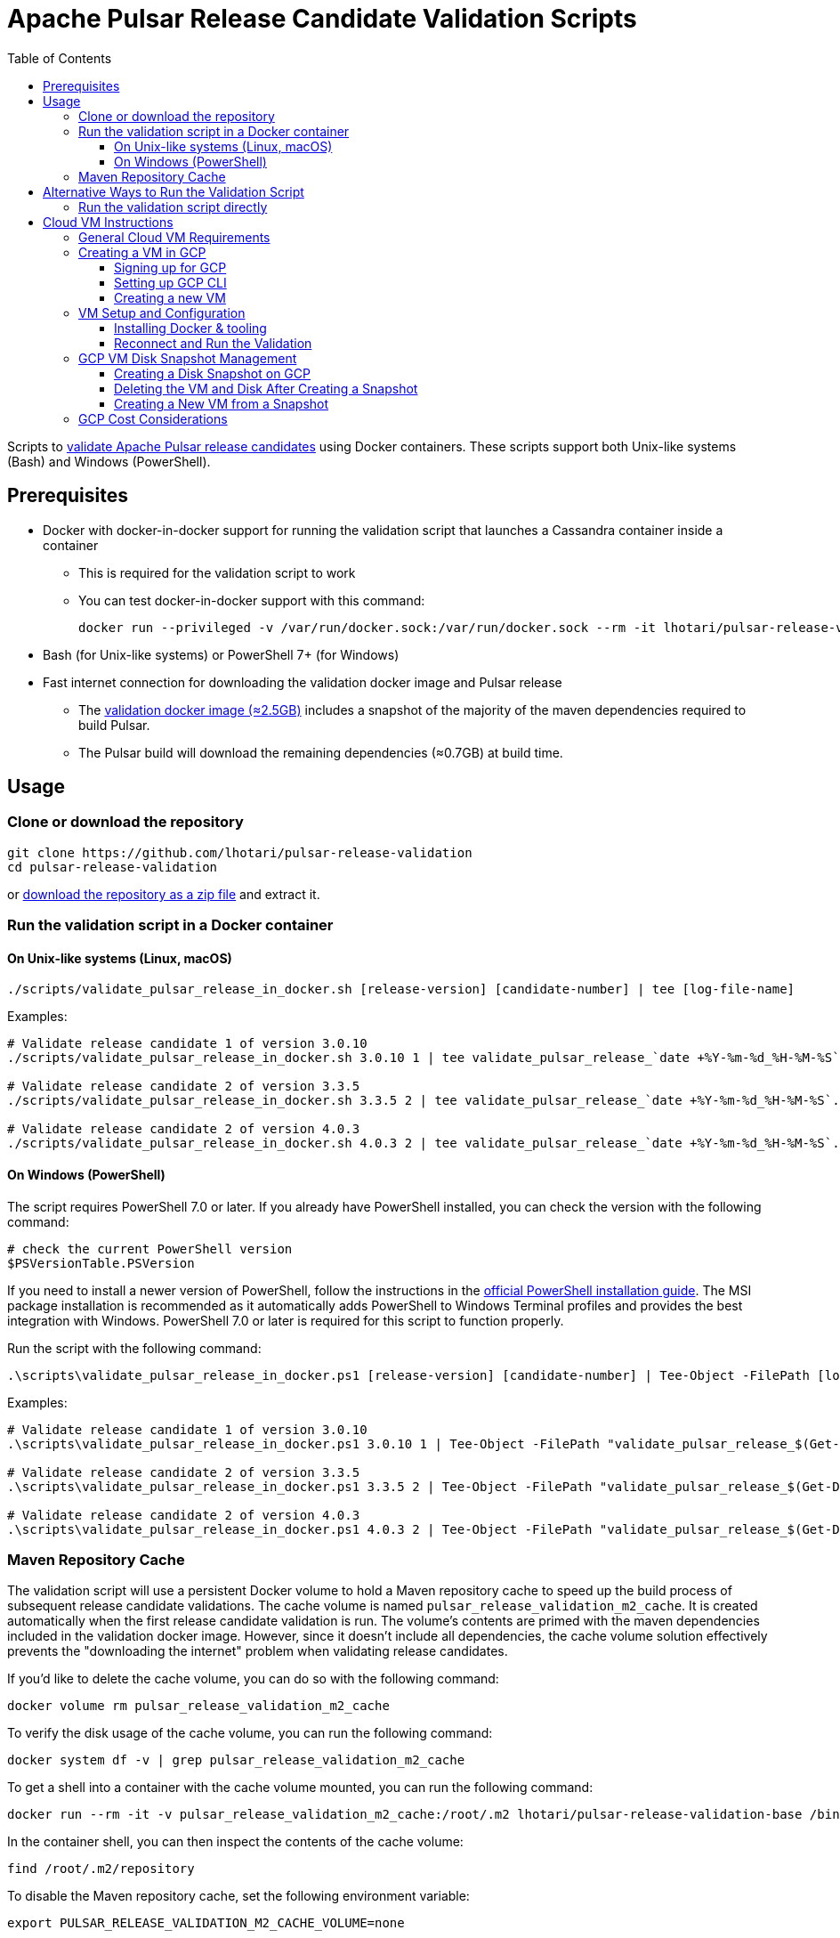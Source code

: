 = Apache Pulsar Release Candidate Validation Scripts
:toc: macro
:toc-title: Table of Contents
:toclevels: 3

toc::[]

[[overview]]
Scripts to link:https://pulsar.apache.org/contribute/validate-release-candidate/[validate Apache Pulsar release candidates] using Docker containers.
These scripts support both Unix-like systems (Bash) and Windows (PowerShell).

[[prerequisites]]
== Prerequisites

* Docker with docker-in-docker support for running the validation script that launches a Cassandra container inside a container
** This is required for the validation script to work
** You can test docker-in-docker support with this command:
+
[source,shell]
----
docker run --privileged -v /var/run/docker.sock:/var/run/docker.sock --rm -it lhotari/pulsar-release-validation:1 docker ps
----
* Bash (for Unix-like systems) or PowerShell 7+ (for Windows)
* Fast internet connection for downloading the validation docker image and Pulsar release
** The link:https://hub.docker.com/r/lhotari/pulsar-release-validation/tags[validation docker image (≈2.5GB)] includes a snapshot of the majority of the maven dependencies required to build Pulsar.
** The Pulsar build will download the remaining dependencies (≈0.7GB) at build time.

[[usage]]
== Usage

[[repo-setup]]
=== Clone or download the repository

[source,shell]
----
git clone https://github.com/lhotari/pulsar-release-validation
cd pulsar-release-validation
----

or link:https://github.com/lhotari/pulsar-release-validation/archive/refs/heads/master.zip[download the repository as a zip file] and extract it.

[[docker-validation]]
=== Run the validation script in a Docker container

[[unix-validation]]
==== On Unix-like systems (Linux, macOS)

[source,shell]
----
./scripts/validate_pulsar_release_in_docker.sh [release-version] [candidate-number] | tee [log-file-name]
----

Examples:

[source,shell]
----
# Validate release candidate 1 of version 3.0.10
./scripts/validate_pulsar_release_in_docker.sh 3.0.10 1 | tee validate_pulsar_release_`date +%Y-%m-%d_%H-%M-%S`.log

# Validate release candidate 2 of version 3.3.5
./scripts/validate_pulsar_release_in_docker.sh 3.3.5 2 | tee validate_pulsar_release_`date +%Y-%m-%d_%H-%M-%S`.log

# Validate release candidate 2 of version 4.0.3
./scripts/validate_pulsar_release_in_docker.sh 4.0.3 2 | tee validate_pulsar_release_`date +%Y-%m-%d_%H-%M-%S`.log
----

[[windows-validation]]
==== On Windows (PowerShell)

The script requires PowerShell 7.0 or later. If you already have PowerShell installed, you can check the version with the following command:

[source,powershell]
----
# check the current PowerShell version
$PSVersionTable.PSVersion
----

If you need to install a newer version of PowerShell, follow the instructions in the link:https://learn.microsoft.com/en-us/powershell/scripting/install/installing-powershell-on-windows[official PowerShell installation guide]. The MSI package installation is recommended as it automatically adds PowerShell to Windows Terminal profiles and provides the best integration with Windows. PowerShell 7.0 or later is required for this script to function properly.

Run the script with the following command:

[source,powershell]
----
.\scripts\validate_pulsar_release_in_docker.ps1 [release-version] [candidate-number] | Tee-Object -FilePath [log-file-name]
----

Examples:

[source,powershell]
----
# Validate release candidate 1 of version 3.0.10
.\scripts\validate_pulsar_release_in_docker.ps1 3.0.10 1 | Tee-Object -FilePath "validate_pulsar_release_$(Get-Date -Format 'yyyy-MM-dd_HH-mm-ss').log"

# Validate release candidate 2 of version 3.3.5
.\scripts\validate_pulsar_release_in_docker.ps1 3.3.5 2 | Tee-Object -FilePath "validate_pulsar_release_$(Get-Date -Format 'yyyy-MM-dd_HH-mm-ss').log"

# Validate release candidate 2 of version 4.0.3
.\scripts\validate_pulsar_release_in_docker.ps1 4.0.3 2 | Tee-Object -FilePath "validate_pulsar_release_$(Get-Date -Format 'yyyy-MM-dd_HH-mm-ss').log"
----

[[maven-cache]]
=== Maven Repository Cache

The validation script will use a persistent Docker volume to hold a Maven repository cache to speed up the build process of subsequent release candidate validations.
The cache volume is named `pulsar_release_validation_m2_cache`. It is created automatically when the first release candidate validation is run.
The volume's contents are primed with the maven dependencies included in the validation docker image. However, since it doesn't include all dependencies, the cache volume solution effectively prevents the "downloading the internet" problem when validating release candidates.

If you'd like to delete the cache volume, you can do so with the following command:

[source,shell]
----
docker volume rm pulsar_release_validation_m2_cache
----

To verify the disk usage of the cache volume, you can run the following command:

[source,shell]
----
docker system df -v | grep pulsar_release_validation_m2_cache
----

To get a shell into a container with the cache volume mounted, you can run the following command:

[source,shell]
----
docker run --rm -it -v pulsar_release_validation_m2_cache:/root/.m2 lhotari/pulsar-release-validation-base /bin/bash
----

In the container shell, you can then inspect the contents of the cache volume:

[source,shell]
----
find /root/.m2/repository
----

To disable the Maven repository cache, set the following environment variable:

[source,shell]
----
export PULSAR_RELEASE_VALIDATION_M2_CACHE_VOLUME=none
----

[[alternative-validation]]
== Alternative Ways to Run the Validation Script

[[direct-validation]]
=== Run the validation script directly

One benefit of running the script directly is that if validation fails, you can retry without needing to re-download and rebuild the Pulsar release.

[source,shell]
----
./scripts/validate_pulsar_release.sh [release-version] [candidate-number] | tee [log-file-name]
----

Examples:

[source,shell]
----
# Validate release candidate 1 of version 3.0.10
./scripts/validate_pulsar_release.sh 3.0.10 1 | tee validate_pulsar_release_`date +%Y-%m-%d_%H-%M-%S`.log

# Validate release candidate 2 of version 3.3.5
./scripts/validate_pulsar_release.sh 3.3.5 2 | tee validate_pulsar_release_`date +%Y-%m-%d_%H-%M-%S`.log

# Validate release candidate 2 of version 4.0.3
./scripts/validate_pulsar_release.sh 4.0.3 2 | tee validate_pulsar_release_`date +%Y-%m-%d_%H-%M-%S`.log
----

[[cloud-vm]]
== Cloud VM Instructions

Running the validation in a cloud VM can be an efficient approach, especially for users with limited local resources or bandwidth.

[[vm-requirements]]
=== General Cloud VM Requirements

Debian or Ubuntu based cloud VMs are available from all major cloud providers (AWS, Azure, GCP, etc.).

Pick a VM with at least:

* 8GB of RAM
* 4 CPU cores / 8 virtual CPUs
* 30GB of disk space (choose larger size for better performance)

Release validation for a single release candidate takes about 15 minutes when running on an `e2-highcpu-8` VM in GCP with 200GB of pd-ssd disk space. With low-resource VMs, the validation can take a very long time. That's why it's recommended to run the validation in a cloud VM with sufficient resources. The VM can be deleted after the validation is complete, so the cost is minimal for a single validation run. The VM disk can be snapshotted to retain the configuration and Maven cache for subsequent validation runs. Keeping the disk snapshot will cost less than $1 per month on GCP (depending on the snapshot size).

The instructions below provide specifics for GCP, but similar approaches can be used on AWS and Azure with their respective CLI tools and VM offerings.

[[gcp-vm-creation]]
=== Creating a VM in GCP

On GCP, `e2-highcpu-8` with 200GB of pd-ssd disk space is a good choice for running the validation script (about $0.24 hourly rate).
The 200GB disk space is recommended due to better disk I/O performance of larger disks. After running the validation script, you can stop the VM, create a snapshot of the VM's disk to retain the configuration and Maven cache before deleting the VM and the disk. Keeping the disk snapshot costs less than $1 per month.
There are more details in the <<cost-considerations,cost considerations section>>.

[[gcp-signup]]
==== Signing up for GCP

If you don't have a GCP account, you can sign up for a free trial at link:https://console.cloud.google.com/freetrial[Google Cloud Console].
After signing up, you can create a project to get started. You will need to link:https://cloud.google.com/billing/docs/how-to/verify-billing-enabled#confirm_billing_is_enabled_on_a_project[enable billing] to use the GCP CLI.

[[gcp-cli-setup]]
==== Setting up GCP CLI

If you don't have the GCP CLI (`gcloud`) installed, you can install it with the following command:

[source,shell]
----
curl https://sdk.cloud.google.com | bash
----

There are alternative ways to install the GCP CLI, see link:https://cloud.google.com/sdk/docs/install[the official documentation] for more details.

Login and Select Project:

[source,shell]
----
gcloud auth login
gcloud projects list
gcloud config set project [project-id]
----

Set a default zone to avoid specifying it in every command:

[source,shell]
----
gcloud config set compute/zone us-central1-c
----

You can list the available zones with the following command:

[source,shell]
----
gcloud compute zones list
----


[[new-vm-creation]]
==== Creating a new VM

Please see the <<cost-considerations,cost considerations section>> for details on the VM cost.

[source,shell]
----
gcloud compute instances create pulsar-release-validation \
  --machine-type=e2-highcpu-8 \
  --image-project=ubuntu-os-cloud \
  --image-family=ubuntu-2204-lts \
  --boot-disk-size=200GB \
  --boot-disk-type=pd-ssd
----

[NOTE]
====
If you'd instead like to use a different Ubuntu version, you can run the following command to see which image family options are available:

[source,shell]
----
gcloud compute images list --project=ubuntu-os-cloud --no-standard-images
----
====

Connect to the VM via SSH:

You might need to wait for about 30 seconds for the VM to boot up after the creation command completes. Retry if the connection fails.

[source,shell]
----
gcloud compute ssh pulsar-release-validation
----

[[vm-setup]]
=== VM Setup and Configuration

[[docker-install]]
==== Installing Docker & tooling

This configures the VM optimized for running Java applications, docker containers, and also enables profiling with async-profiler.

[source,shell]
----
# Configures Debian or Ubuntu VM optimized for development testing and running Java applications, docker containers, 
# and also tunes the Linux kernel settings for profiling with async-profiler.

# Install Docker and other tooling
sudo bash <<'EOF'
# Setup options for non-interactive apt-get
export DEBIAN_FRONTEND=noninteractive
APT_OPTIONS="-y -o Dpkg::Options::=--force-confdef -o Dpkg::Options::=--force-confold"
export PERL_BADLANG=0

# Update package index
apt-get update
# Upgrade existing packages to the latest version
apt-get ${APT_OPTIONS} dist-upgrade

# apt packages to install
PACKAGES=$(cat <<'PKGLIST'
  # system utilities 
  sysfsutils locales ca-certificates apt-transport-https snapd
  # docker
  docker.io
  # dev tools, etc.
  python3-minimal git tig vim tmux less ripgrep tree pv fzf
  # monitoring tools
  htop procps sysstat iotop iftop
  # networking tools
  curl wget netcat-openbsd dnsutils iputils-ping
  # compression & encryption utilities
  zip unzip gpg
  # json, xml utilities
  jq xmlstarlet
PKGLIST
)

# Install packages
apt-get ${APT_OPTIONS} install $(echo "$PACKAGES" | grep -v '^\s*#' | tr -s ' ' | tr '\n' ' ')

# Install yq using snap, a yaml tool (which is not available in apt on Ubuntu 22.04)
snap install yq

# Add the current user to the docker group
adduser $(logname) docker
EOF

# User tooling
# install uv, a fast modern package manager for Python for handling Python scripts that could be added later
curl -LsSf https://astral.sh/uv/install.sh | sh

# Tune Linux Transparent HugePages (THP) for Java processes in a persistent way with sysfsutils
cat <<EOF | sudo tee /etc/sysfs.d/transparent_hugepage.conf
# use "madvise" Linux Transparent HugePages (THP) setting
# https://www.kernel.org/doc/html/latest/admin-guide/mm/transhuge.html
# "madvise" is generally a better option than the default "always" setting
# Based on Azul instructions from https://docs.azul.com/prime/Enable-Huge-Pages#transparent-huge-pages-thp
kernel/mm/transparent_hugepage/enabled=madvise
kernel/mm/transparent_hugepage/shmem_enabled=madvise
kernel/mm/transparent_hugepage/defrag=defer+madvise
kernel/mm/transparent_hugepage/khugepaged/defrag=1
EOF
sudo systemctl enable sysfsutils.service
sudo systemctl restart sysfsutils.service

# Tune Linux kernel settings in a persistent way
cat <<EOF | sudo tee /etc/sysctl.d/99-vm-tuning.conf
# set swappiness to 1 to use swapping as a last resort
vm.swappiness=1
# set max_map_count to allow large memory-mapped files
vm.max_map_count=262144
# set aio-max-nr to allow large asynchronous I/O, required by some docker containers
fs.aio-max-nr=1048576
# set inotify limits to allow large number of files to be watched
fs.inotify.max_user_instances=1024
fs.inotify.max_user_watches=1048576
# allow async-profiler to profile non-root processes
# https://github.com/jvm-profiling-tools/async-profiler#basic-usage
# non-root process requires setting two runtime variables
kernel.perf_event_paranoid=1
kernel.kptr_restrict=0
# https://github.com/jvm-profiling-tools/async-profiler#restrictionslimitations
kernel.perf_event_max_stack=1024
# Profiler allocates 8kB perf_event buffer for each thread of the target process.
# Make sure value is large enough (more than 8 * threads)
kernel.perf_event_mlock_kb=2048
EOF
sudo sysctl -p /etc/sysctl.d/99-vm-tuning.conf

# Configure default number of open files limits for systemd in a persistent way
sudo mkdir -p /etc/systemd/system.conf.d/
cat <<EOF | sudo tee /etc/systemd/system.conf.d/99-limits.conf
[Manager]
DefaultLimitNOFILE=65536:524288
EOF

# Configure number of open files limits for the default user in a persistent way
cat <<EOF | sudo tee /etc/security/limits.d/99-limits.conf
*               soft    nofile          65536
*               hard    nofile          524288
EOF

# Reload systemd to apply the changes to systemd without rebooting
sudo systemctl daemon-reload

# Limit Docker logging to 10MB and 3 files to avoid filling up the disk
cat <<EOF | sudo tee /etc/docker/daemon.json
{
  "log-driver": "json-file",
  "log-opts": {
    "max-size": "10m",
    "max-file": "3"
  }
}
EOF

# Suppress annoying Perl locale warnings which shows up with apt-get when using non-English locales
echo 'Defaults env_keep += "PERL_BADLANG"' | sudo tee /etc/sudoers.d/perl-locale
sudo chmod 440 /etc/sudoers.d/perl-locale
echo "PERL_BADLANG=0" | sudo tee -a /etc/environment
export PERL_BADLANG=0

# Restart Docker to apply the changes
sudo systemctl restart docker

# Exit the SSH session
exit
----

[[reconnect-validation]]
==== Reconnect and Run the Validation

After setting up the VM:

1. Reconnect to the VM:
+
[source,shell]
----
gcloud compute ssh pulsar-release-validation
----

2. Start a tmux session (allows reconnecting if connection drops):
+
[source,shell]
----
tmux
----
+
If you are new to tmux, you can read link:https://www.redhat.com/en/blog/introduction-tmux-linux[this article] for a quick start. For the key bindings, this link:https://tmuxcheatsheet.com/[cheat sheet] is useful.
+
If the connection is lost, you can reconnect to the tmux session with:
+
[source,shell]
----
tmux attach
----

3. Clone or update the repository
+
[source,shell]
----
# Clone the repository if it doesn't exist, otherwise pull the latest changes
[ ! -d pulsar-release-validation ] && git clone https://github.com/lhotari/pulsar-release-validation && cd pulsar-release-validation || cd pulsar-release-validation && git pull origin master
----

4. Run the validation script:
+
[source,shell]
----
# Run the validation script
./scripts/validate_pulsar_release_in_docker.sh 4.0.3 2 | tee validate_pulsar_release_`date +%Y-%m-%d_%H-%M-%S`.log
----

[[snapshot-management]]
=== GCP VM Disk Snapshot Management

[[create-snapshot]]
==== Creating a Disk Snapshot on GCP

After validating a release, you can create a snapshot of the VM's disk to retain the configuration and Maven cache:

[source,shell]
----
# stop the VM before creating a snapshot
gcloud compute instances stop pulsar-release-validation

# lookup the boot disk name for the VM
BOOT_DISK_NAME=$(gcloud compute instances describe pulsar-release-validation --format="value(disks[0].source.basename())")
echo "Boot disk name: $BOOT_DISK_NAME"

# delete the previous snapshot if it exists
gcloud compute snapshots delete pulsar-release-validation-snapshot

# Create a snapshot of the VM's disk
gcloud compute disks snapshot $BOOT_DISK_NAME \
  --snapshot-names=pulsar-release-validation-snapshot \
  --description="Snapshot of Pulsar Release Validation VM with Maven cache"
----

[[delete-vm]]
==== Deleting the VM and Disk After Creating a Snapshot

Once you've created a snapshot, you can delete the VM and disk to avoid ongoing charges:

[source,shell]
----
BOOT_DISK_NAME=$(gcloud compute instances describe pulsar-release-validation --format="value(disks[0].source.basename())")
gcloud compute instances delete pulsar-release-validation
gcloud compute disks delete $BOOT_DISK_NAME
----

[[vm-from-snapshot]]
==== Creating a New VM from a Snapshot

When you need to validate a new release, you can create a VM from your snapshot:

[source,shell]
----
# First, create a disk from the snapshot
gcloud compute disks create pulsar-release-validation \
  --source-snapshot=pulsar-release-validation-snapshot \
  --size=200GB \
  --type=pd-ssd

# Then, create a VM using this disk
gcloud compute instances create pulsar-release-validation \
  --machine-type=e2-highcpu-8 \
  --disk=name=pulsar-release-validation,boot=yes
----

Now you can directly continue from the "Reconnect and Run the Validation" step.

[[cost-considerations]]
=== GCP Cost Considerations

[NOTE]
====
Updated prices are available at link:https://cloud.google.com/compute/vm-instance-pricing[Google Cloud VM Instance Pricing] and link:https://cloud.google.com/products/calculator[Google Cloud Pricing Calculator].
====

* *VM Costs*: An `e2-highcpu-8` VM costs approximately $145 per month ($0.21 per hour) when running.
* *Disk Cost*: The 200GB pd-ssd disk costs about $34 per month, whether the VM is running or stopped.
* *Disk Snapshot*: Keeping a disk snapshot costs less than $1/month for a 200GB snapshot.
* *Approach Comparison*:
** *Stopped VM*: This will cost about $34 per month for the disk.
** *Without Snapshot*: Each time you need to validate a release, you create a new VM and go through the entire setup process, including downloading and configuring all dependencies.
** *With Snapshot*: You pay a small monthly fee (<$1) to store the snapshot but save significant time and bandwidth when validating new releases, as the VM will already have Docker installed, system tuned, and Maven dependencies cached.

This snapshot approach is particularly beneficial for frequent release validation or for users with limited bandwidth, as it eliminates the need to repeatedly download large Maven dependencies.